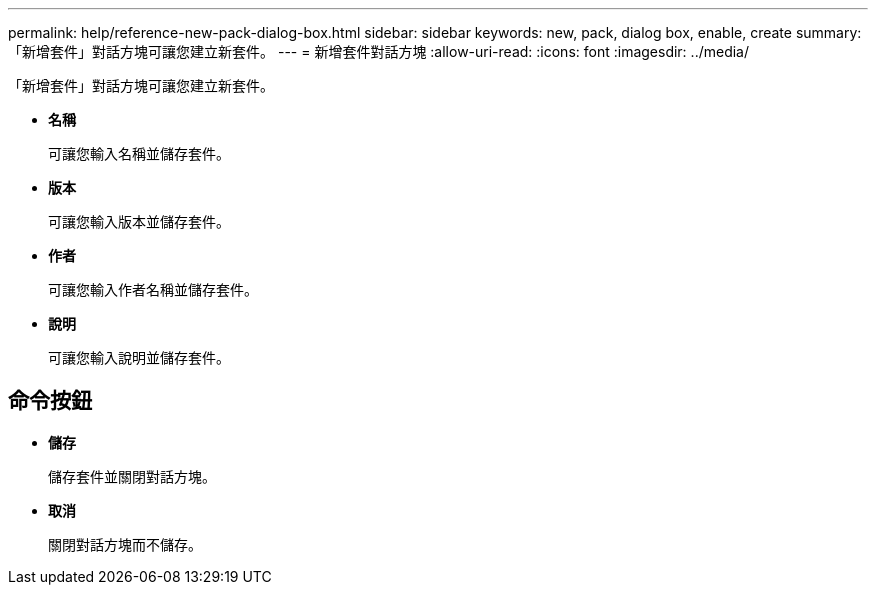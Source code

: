 ---
permalink: help/reference-new-pack-dialog-box.html 
sidebar: sidebar 
keywords: new, pack, dialog box, enable, create 
summary: 「新增套件」對話方塊可讓您建立新套件。 
---
= 新增套件對話方塊
:allow-uri-read: 
:icons: font
:imagesdir: ../media/


[role="lead"]
「新增套件」對話方塊可讓您建立新套件。

* *名稱*
+
可讓您輸入名稱並儲存套件。

* *版本*
+
可讓您輸入版本並儲存套件。

* *作者*
+
可讓您輸入作者名稱並儲存套件。

* *說明*
+
可讓您輸入說明並儲存套件。





== 命令按鈕

* *儲存*
+
儲存套件並關閉對話方塊。

* *取消*
+
關閉對話方塊而不儲存。


